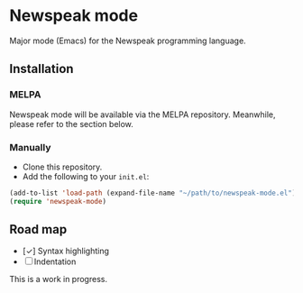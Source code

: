 * Newspeak mode

Major mode (Emacs) for the Newspeak programming language.

** Installation

*** MELPA

Newspeak mode will be available via the MELPA repository. Meanwhile, please refer to the section below.

*** Manually

- Clone this repository.
- Add the following to your ~init.el~:
#+begin_src emacs-lisp
(add-to-list 'load-path (expand-file-name "~/path/to/newspeak-mode.el"))
(require 'newspeak-mode)
#+end_src

** Road map

- [✓] Syntax highlighting
- [ ] Indentation

This is a work in progress.
